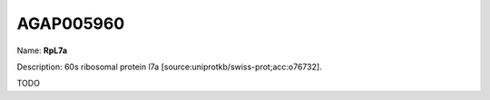 
AGAP005960
=============

Name: **RpL7a**

Description: 60s ribosomal protein l7a [source:uniprotkb/swiss-prot;acc:o76732].

TODO
